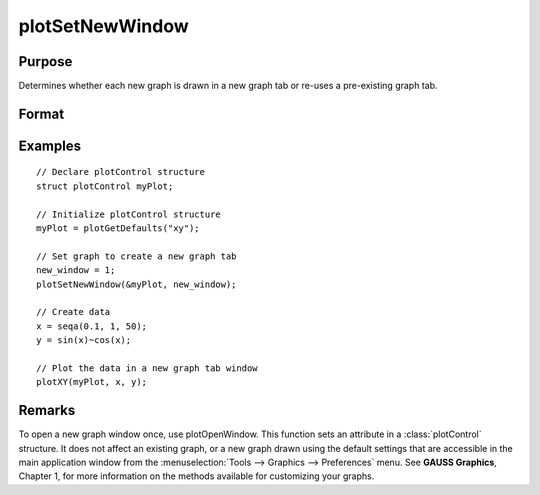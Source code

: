 
plotSetNewWindow
==============================================

Purpose
----------------

Determines whether each new graph is drawn in a new graph tab or re-uses a pre-existing graph tab.

Format
----------------
.. function:: plotSetNewWindow(&myPlot, new_window)

    :param &myPlot: A :class:`plotControl` structure pointer.
    :type &myPlot: struct pointer

    :param new_window: 1 to create a new graph tab or 0 to re-use.
    :type new_window: scalar

Examples
----------------

::

    // Declare plotControl structure               
    struct plotControl myPlot;
    
    // Initialize plotControl structure
    myPlot = plotGetDefaults("xy");
    
    // Set graph to create a new graph tab
    new_window = 1;
    plotSetNewWindow(&myPlot, new_window);
    
    // Create data
    x = seqa(0.1, 1, 50);
    y = sin(x)~cos(x);
    
    // Plot the data in a new graph tab window
    plotXY(myPlot, x, y);

Remarks
-------

To open a new graph window once, use plotOpenWindow. This function sets
an attribute in a :class:`plotControl` structure. It does not affect an existing
graph, or a new graph drawn using the default settings that are
accessible in the main application window from the
:menuselection:`Tools --> Graphics --> Preferences` menu. See **GAUSS Graphics**, Chapter 1,
for more information on the methods available for customizing your
graphs.

.. seealso:: Functions :func:`plotGetDefaults`, :func:`plotOpenWindow`, :func:`plotSetTitle`, :func:`plotSetLineColor`

